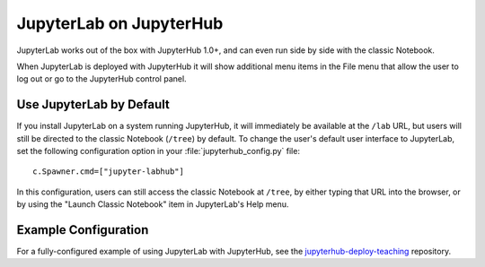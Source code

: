 .. _jupyterhub:

JupyterLab on JupyterHub
========================

JupyterLab works out of the box with JupyterHub 1.0+, and can even run side by side
with the classic Notebook.

When JupyterLab is deployed with JupyterHub it will show additional menu
items in the File menu that allow the user to log out or go to the JupyterHub
control panel.

Use JupyterLab by Default
-------------------------

If you install JupyterLab on a system running JupyterHub, it will immediately be
available at the ``/lab`` URL, but users will still be directed to the classic
Notebook (``/tree``) by default. To change the user's default user interface to
JupyterLab, set the following configuration option in your
:file:`jupyterhub_config.py` file::

    c.Spawner.cmd=["jupyter-labhub"]

In this configuration, users can still access the classic Notebook at ``/tree``,
by either typing that URL into the browser, or by using the "Launch Classic
Notebook" item in JupyterLab's Help menu.

Example Configuration
---------------------

For a fully-configured example of using JupyterLab with JupyterHub, see
the `jupyterhub-deploy-teaching
<https://github.com/jupyterhub/jupyterhub-deploy-teaching>`__ repository.
